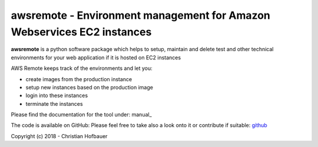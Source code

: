 ==============================================================================
**awsremote** - Environment management for Amazon Webservices EC2 instances
==============================================================================
 
**awsremote** is a python software package which helps to setup, maintain and
delete test and other technical environments for your web application if it is
hosted on EC2 instances

AWS Remote keeps track of the environments and let you: 

- create images from the production instance
- setup new instances based on the production image
- login into these instances
- terminate the instances

Please find the documentation for the tool under: manual_

The code is available on GitHub: Please feel free to take also a look onto it or
contribute if suitable: github_

.. _github: https://github.com/chof747/awsremote

Copyright (c) 2018 - Christian Hofbauer